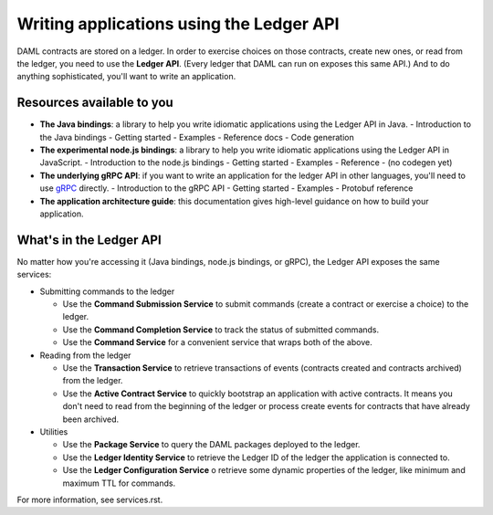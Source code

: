.. Copyright (c) 2019 Digital Asset (Switzerland) GmbH and/or its affiliates. All rights reserved.
.. SPDX-License-Identifier: Apache-2.0

Writing applications using the Ledger API
#########################################

DAML contracts are stored on a ledger. In order to exercise choices on those contracts, create new ones, or read from the ledger, you need to use the **Ledger API**. (Every ledger that DAML can run on exposes this same API.) And to do anything sophisticated, you'll want to write an application. 

Resources available to you
**************************

- **The Java bindings**: a library to help you write idiomatic applications using the Ledger API in Java.
  - Introduction to the Java bindings
  - Getting started
  - Examples
  - Reference docs
  - Code generation
- **The experimental node.js bindings**: a library to help you write idiomatic applications using the Ledger API in JavaScript.
  - Introduction to the node.js bindings
  - Getting started
  - Examples
  - Reference
  - (no codegen yet)
- **The underlying gRPC API**: if you want to write an application for the ledger API in other languages, you'll need to use `gRPC <https://grpc.io>`__ directly.
  - Introduction to the gRPC API
  - Getting started
  - Examples
  - Protobuf reference
- **The application architecture guide**: this documentation gives high-level guidance on how to build your application.

What's in the Ledger API
************************

No matter how you're accessing it (Java bindings, node.js bindings, or gRPC), the Ledger API exposes the same services:

- Submitting commands to the ledger

  - Use the **Command Submission Service** to submit commands (create a contract or exercise a choice) to the ledger.
  - Use the **Command Completion Service** to track the status of submitted commands.
  - Use the **Command Service** for a convenient service that wraps both of the above.
- Reading from the ledger

  - Use the **Transaction Service** to retrieve transactions of events (contracts created and contracts archived) from the ledger.
  - Use the **Active Contract Service** to quickly bootstrap an application with active contracts. It means you don't need to read from the beginning of the ledger or process create events for contracts that have already been archived.
- Utilities

  - Use the **Package Service** to query the DAML packages deployed to the ledger.
  - Use the **Ledger Identity Service** to retrieve the Ledger ID of the ledger the application is connected to.
  - Use the **Ledger Configuration Service** o retrieve some dynamic properties of the ledger, like minimum and maximum TTL for commands.

For more information, see services.rst.

